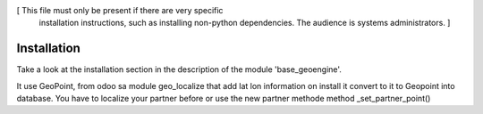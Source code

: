 [ This file must only be present if there are very specific
  installation instructions, such as installing non-python
  dependencies. The audience is systems administrators. ]

Installation
============

Take a look at the installation section in the description of the module
'base_geoengine'.

It use GeoPoint, from odoo sa module geo_localize that add lat lon information
on install it convert to it to Geopoint  into database.
You have to localize your partner before or use the new partner methode method _set_partner_point()
